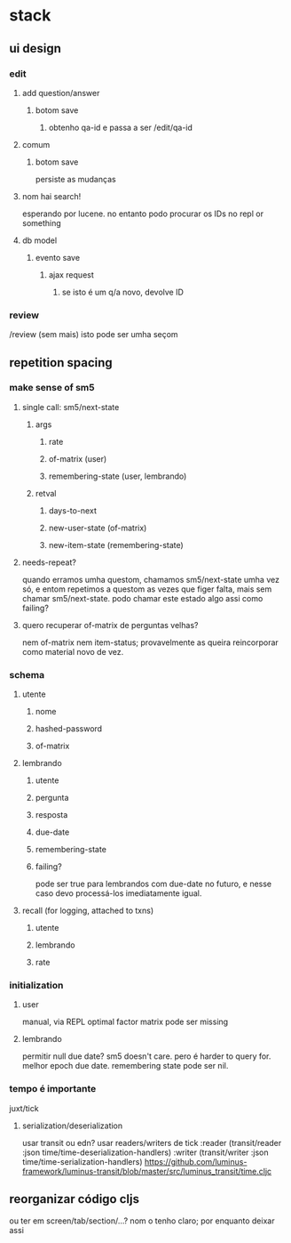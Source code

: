 * stack
** ui design
*** edit
**** add question/answer
***** botom save
****** obtenho qa-id e passa a ser /edit/qa-id
**** comum
***** botom save
      persiste as mudanças
**** nom hai search!
     esperando por lucene. no entanto podo procurar os IDs no repl or something
**** db model
***** evento save
****** ajax request
******* se isto é um q/a novo, devolve ID
*** review
    /review (sem mais)
    isto pode ser umha seçom
** repetition spacing
*** make sense of sm5
**** single call: sm5/next-state
***** args
****** rate
****** of-matrix (user)
****** remembering-state (user, lembrando)
***** retval
****** days-to-next
****** new-user-state (of-matrix)
****** new-item-state (remembering-state)
**** needs-repeat?
     quando erramos umha questom, chamamos sm5/next-state umha vez só, e entom
     repetimos a questom as vezes que figer falta, mais sem chamar
     sm5/next-state. podo chamar este estado algo assi como failing?
**** quero recuperar of-matrix de perguntas velhas?
nem of-matrix nem item-status; provavelmente as queira reincorporar como
material novo de vez.
*** schema
**** utente
***** nome
***** hashed-password
***** of-matrix
**** lembrando
***** utente
***** pergunta
***** resposta
***** due-date
***** remembering-state
***** failing?
      pode ser true para lembrandos com due-date no futuro, e nesse caso devo
      processá-los imediatamente igual.
**** recall (for logging, attached to txns)
***** utente
***** lembrando
***** rate
*** initialization
**** user
     manual, via REPL
     optimal factor matrix pode ser missing
**** lembrando
     permitir null due date?  sm5 doesn't care.  pero é harder to query for.
     melhor epoch due date.
     remembering state pode ser nil.
*** tempo é importante
    juxt/tick
**** serialization/deserialization
     usar transit ou edn?
     usar readers/writers de tick
          :reader          (transit/reader :json time/time-deserialization-handlers)
          :writer          (transit/writer :json time/time-serialization-handlers)
     https://github.com/luminus-framework/luminus-transit/blob/master/src/luminus_transit/time.cljc
** reorganizar código cljs
   ou ter em screen/tab/section/...?
   nom o tenho claro; por enquanto deixar assi
